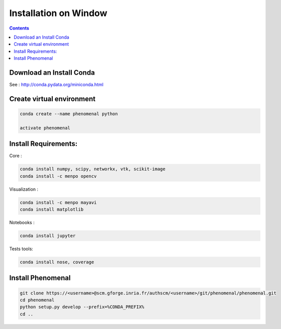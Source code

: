 ======================
Installation on Window
======================

.. contents::

Download an Install Conda
-------------------------

See : http://conda.pydata.org/miniconda.html

Create virtual environment
--------------------------

.. code:: shell

    conda create --name phenomenal python

    activate phenomenal


Install Requirements:
---------------------

Core :

.. code:: shell

    conda install numpy, scipy, networkx, vtk, scikit-image
    conda install -c menpo opencv

Visualization :

.. code:: shell

    conda install -c menpo mayavi
    conda install matplotlib

Notebooks :

.. code:: shell

    conda install jupyter

Tests tools:

.. code:: shell

    conda install nose, coverage


Install Phenomenal
------------------

.. code:: shell

    git clone https://<username>@scm.gforge.inria.fr/authscm/<username>/git/phenomenal/phenomenal.git
    cd phenomenal
    python setup.py develop --prefix=%CONDA_PREFIX%
    cd ..

